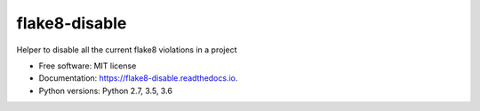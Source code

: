 ==============
flake8-disable
==============


.. image:: https://img.shields.io/pypi/v/flake8-disable.svg
        :target: https://pypi.python.org/pypi/flake8-disable

.. image:: https://img.shields.io/travis/dhruvbaldawa/flake8-disable.svg?branch=master
        :target: https://travis-ci.org/dhruvbaldawa/flake8-disable?branch=master

.. image:: https://readthedocs.org/projects/flake8-disable/badge/?version=stable
        :target: https://flake8-disable.readthedocs.io/en/stable/?badge=stable
        :alt: Documentation Status



Helper to disable all the current flake8 violations in a project


* Free software: MIT license
* Documentation: https://flake8-disable.readthedocs.io.
* Python versions: Python 2.7, 3.5, 3.6

